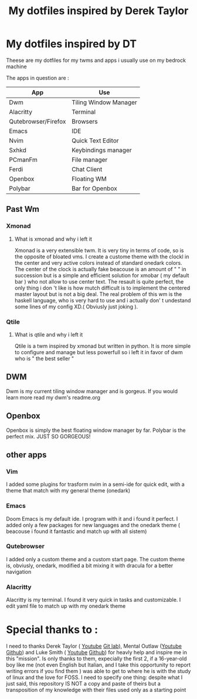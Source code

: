 #+TITLE: My dotfiles inspired by Derek Taylor
#+STARTUP: showeverything

* My dotfiles inspired by DT

Theese are my dotfiles for my twms and apps i usually use on my bedrock machine

The apps in question are :
|---------------------+-----------------------|
| App                 | Use                   |
|---------------------+-----------------------|
| Dwm                 | Tiling Window Manager |
| Alacritty           | Terminal              |
| Qutebrowser/Firefox | Browsers              |
| Emacs               | IDE                   |
| Nvim                | Quick Text Editor     |
| Sxhkd               | Keybindings manager   |
| PCmanFm             | File manager          |
| Ferdi               | Chat Client           |
| Openbox             | Floating WM           |
| Polybar             | Bar for Openbox       |
|---------------------+-----------------------|

** Past Wm
*** Xmonad
**** What is xmonad and why i left it
Xmonad is a very extensible twm. It is very tiny in terms of code, so is the opposite of bloated vms. I create a custome theme with the clockl in the center and very active colors instead of standard onedark colors. The center of the clock is actually fake beacouse is an amount of " " in succession but is a simple and efficient solution for xmobar ( my default bar ) who not allow to use center text. The resault is quite perfect, the only thing i don 't like is how mutch difficult is to implement the centered master layout but is not a big deal.  The real problem of this wm is the haskell language, who is very hard to use and i actually don' t undestand some lines of my config XD.( Obviusly just  joking ).

*** Qtile
**** What is qtile and why i left it
Qtile is a twm inspired by xmonad but written in python. It is more simple to configure and manage but less powerfull so i left it in favor of dwm who is " the best seller "

** DWM
Dwm is my current tiling window manager and is gorgeus.  If you would learn more read my dwm's readme.org

** Openbox
Openbox is simply the best floating window manager by far. Polybar is the perfect mix. JUST SO GORGEOUS!

** other apps
*** Vim
I added some plugins for trasform nvim in a semi-ide for quick edit, with a theme that match with my general theme (onedark)
*** Emacs
Doom Emacs is my default ide. I program with it and i found it perfect. I added only a few packages for new languages and the onedark theme ( beacouse i found it fantastic and match up with all sistem)
*** Qutebrowser
I added only a custom theme and a custom start page. The custom theme is, obviusly, onedark, modified a bit mixing it with dracula for a better navigation
*** Alacritty
Alacritty is my terminal. I found it very quick in tasks and customizable. I edit yaml file to match up with my onedark theme

* Special thanks to :
I need to thanks Derek Taylor ( [[https://www.youtube.com/channel/UCVls1GmFKf6WlTraIb_IaJg][Youtube]] [[https://gitlab.com/dwt1][Git lab]]), Mental Outlaw ([[https://www.youtube.com/channel/UC7YOGHUfC1Tb6E4pudI9STA][Youtube]] [[https://github.com/MentalOutlaw][Github]]) and Luke Smith ( [[https://www.youtube.com/channel/UC2eYFnH61tmytImy1mTYvhA][Youtube]] [[https://github.com/LukeSmithxyz][Github]]) for heavly help and inspire me in this "mission". Is only thanks to them, expecially the first 2, if a 16-year-old boy like me (not even English but Italian, and I take this opportunity to report writing errors if you find them ) was able to get to where he is with the study of linux and the love for FOSS.
I need to specify one thing: despite what I just said, this repository IS NOT a copy and paste of theirs but a transposition of my knowledge with their files used only as a starting point
